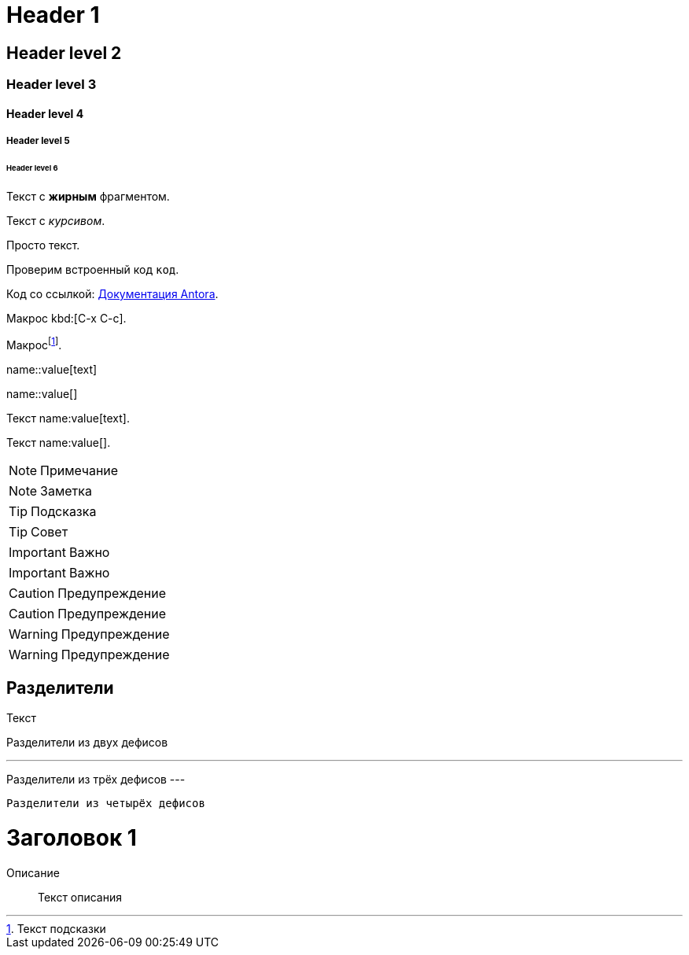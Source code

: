= Header 1

== Header level 2

=== Header level 3

==== Header level 4

===== Header level 5

====== Header level 6

// Комментарий

Текст с *жирным* фрагментом.

Текст с _курсивом_.

Просто текст.

Проверим встроенный код `код`.

Код со ссылкой: https://docs.antora.org/[Документация Antora].

Макрос kbd:[C-x C-c].

Макросfootnote:[Текст подсказки].

// Блочный макрос:
name::value[text]

// Блочный макрос с пустым текстом:
name::value[]

// Встроенный макрос
Текст name:value[text].

// Встроенный макрос с пустым текстом
Текст name:value[].

NOTE: Примечание

[NOTE]
====
Заметка
====

TIP: Подсказка

[TIP]
====
Совет
====

IMPORTANT: Важно

[IMPORTANT]
====
Важно
====

CAUTION: Предупреждение

[CAUTION]
====
Предупреждение
====

WARNING: Предупреждение

[WARNING]
====
Предупреждение
====


== Разделители

Текст

--
Разделители из двух дефисов
--

---
Разделители из трёх дефисов
---

----
Разделители из четырёх дефисов
----

////
Несколько строк

Ещё строки
////


[#id]
= Заголовок 1


Описание::
Текст описания
